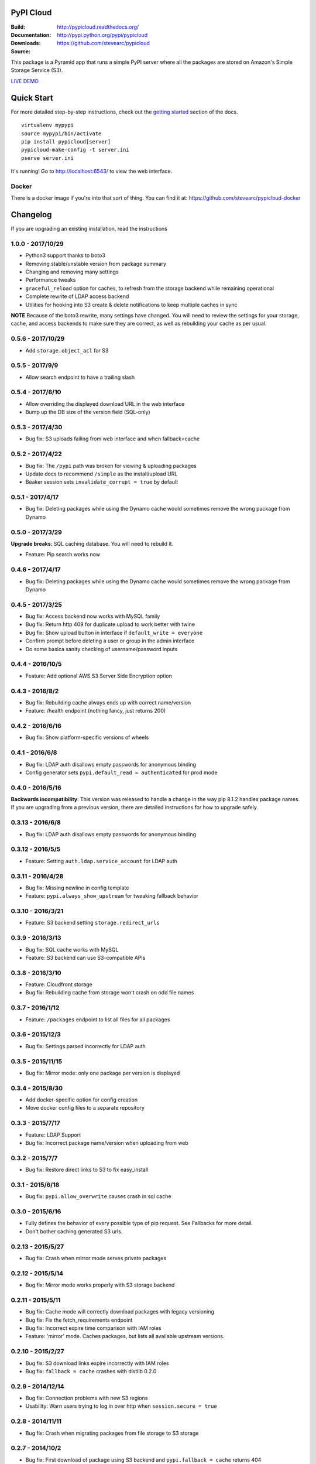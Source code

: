 PyPI Cloud
==========
:Build: |build|_ |coverage|_
:Documentation: http://pypicloud.readthedocs.org/
:Downloads: http://pypi.python.org/pypi/pypicloud
:Source: https://github.com/stevearc/pypicloud

.. |build| image:: https://travis-ci.org/stevearc/pypicloud.png?branch=master
.. _build: https://travis-ci.org/stevearc/pypicloud
.. |coverage| image:: https://coveralls.io/repos/stevearc/pypicloud/badge.png?branch=master
.. _coverage: https://coveralls.io/r/stevearc/pypicloud?branch=master

This package is a Pyramid app that runs a simple PyPI server where all the
packages are stored on Amazon's Simple Storage Service (S3).

`LIVE DEMO <http://pypi.stevearc.com>`_

Quick Start
===========
For more detailed step-by-step instructions, check out the `getting started
<http://pypicloud.readthedocs.org/en/latest/topics/getting_started.html>`_
section of the docs.

::

    virtualenv mypypi
    source mypypi/bin/activate
    pip install pypicloud[server]
    pypicloud-make-config -t server.ini
    pserve server.ini

It's running! Go to http://localhost:6543/ to view the web interface.

Docker
------
There is a docker image if you're into that sort of thing. You can find it at:
https://github.com/stevearc/pypicloud-docker


Changelog
=========
If you are upgrading an existing installation, read the instructions

1.0.0 - 2017/10/29
------------------
* Python3 support thanks to boto3
* Removing stable/unstable version from package summary
* Changing and removing many settings
* Performance tweaks
* ``graceful_reload`` option for caches, to refresh from the storage backend while remaining operational
* Complete rewrite of LDAP access backend
* Utilities for hooking into S3 create & delete notifications to keep multiple caches in sync

**NOTE** Because of the boto3 rewrite, many settings have changed. You will need
to review the settings for your storage, cache, and access backends to make sure
they are correct, as well as rebuilding your cache as per usual.

0.5.6 - 2017/10/29
------------------
* Add ``storage.object_acl`` for S3 

0.5.5 - 2017/9/9
----------------
* Allow search endpoint to have a trailing slash 

0.5.4 - 2017/8/10
-----------------
* Allow overriding the displayed download URL in the web interface 
* Bump up the DB size of the version field (SQL-only) 

0.5.3 - 2017/4/30
-----------------
* Bug fix: S3 uploads failing from web interface and when fallback=cache 

0.5.2 - 2017/4/22
-----------------
* Bug fix: The ``/pypi`` path was broken for viewing & uploading packages 
* Update docs to recommend ``/simple`` as the install/upload URL
* Beaker session sets ``invalidate_corrupt = true`` by default

0.5.1 - 2017/4/17
-----------------
* Bug fix: Deleting packages while using the Dynamo cache would sometimes remove the wrong package from Dynamo 

0.5.0 - 2017/3/29
-----------------
**Upgrade breaks**: SQL caching database. You will need to rebuild it.

* Feature: Pip search works now 

0.4.6 - 2017/4/17
-----------------
* Bug fix: Deleting packages while using the Dynamo cache would sometimes remove the wrong package from Dynamo 

0.4.5 - 2017/3/25
-----------------
* Bug fix: Access backend now works with MySQL family 
* Bug fix: Return http 409 for duplicate upload to work better with twine 
* Bug fix: Show upload button in interface if ``default_write = everyone``
* Confirm prompt before deleting a user or group in the admin interface
* Do some basica sanity checking of username/password inputs

0.4.4 - 2016/10/5
-----------------
* Feature: Add optional AWS S3 Server Side Encryption option 

0.4.3 - 2016/8/2
----------------
* Bug fix: Rebuilding cache always ends up with correct name/version 
* Feature: /health endpoint (nothing fancy, just returns 200) 

0.4.2 - 2016/6/16
-----------------
* Bug fix: Show platform-specific versions of wheels 

0.4.1 - 2016/6/8
----------------
* Bug fix: LDAP auth disallows empty passwords for anonymous binding 
* Config generator sets ``pypi.default_read = authenticated`` for prod mode

0.4.0 - 2016/5/16
-----------------
**Backwards incompatibility**: This version was released to handle a change in
the way pip 8.1.2 handles package names. If you are upgrading from a previous
version, there are detailed instructions for how to upgrade safely.

0.3.13 - 2016/6/8
-----------------
* Bug fix: LDAP auth disallows empty passwords for anonymous binding 

0.3.12 - 2016/5/5
-----------------
* Feature: Setting ``auth.ldap.service_account`` for LDAP auth 

0.3.11 - 2016/4/28
------------------
* Bug fix: Missing newline in config template 
* Feature: ``pypi.always_show_upstream`` for tweaking fallback behavior 

0.3.10 - 2016/3/21
------------------
* Feature: S3 backend setting ``storage.redirect_urls``

0.3.9 - 2016/3/13
-----------------
* Bug fix: SQL cache works with MySQL 
* Feature: S3 backend can use S3-compatible APIs 

0.3.8 - 2016/3/10
-----------------
* Feature: Cloudfront storage 
* Bug fix: Rebuilding cache from storage won't crash on odd file names 

0.3.7 - 2016/1/12
-----------------
* Feature: ``/packages`` endpoint to list all files for all packages 

0.3.6 - 2015/12/3
-----------------
* Bug fix: Settings parsed incorrectly for LDAP auth 

0.3.5 - 2015/11/15
------------------
* Bug fix: Mirror mode: only one package per version is displayed 

0.3.4 - 2015/8/30
-----------------
* Add docker-specific option for config creation
* Move docker config files to a separate repository

0.3.3 - 2015/7/17
-----------------
* Feature: LDAP Support 
* Bug fix: Incorrect package name/version when uploading from web 

0.3.2 - 2015/7/7
----------------
* Bug fix: Restore direct links to S3 to fix easy_install 

0.3.1 - 2015/6/18
-----------------
* Bug fix: ``pypi.allow_overwrite`` causes crash in sql cache 

0.3.0 - 2015/6/16
-----------------
* Fully defines the behavior of every possible type of pip request. See Fallbacks for more detail.
* Don't bother caching generated S3 urls.

0.2.13 - 2015/5/27
------------------
* Bug fix: Crash when mirror mode serves private packages

0.2.12 - 2015/5/14
------------------
* Bug fix: Mirror mode works properly with S3 storage backend

0.2.11 - 2015/5/11
------------------
* Bug fix: Cache mode will correctly download packages with legacy versioning 
* Bug fix: Fix the fetch_requirements endpoint 
* Bug fix: Incorrect expire time comparison with IAM roles 
* Feature: 'mirror' mode. Caches packages, but lists all available upstream versions.

0.2.10 - 2015/2/27
------------------
* Bug fix: S3 download links expire incorrectly with IAM roles 
* Bug fix: ``fallback = cache`` crashes with distlib 0.2.0 

0.2.9 - 2014/12/14
------------------
* Bug fix: Connection problems with new S3 regions 
* Usability: Warn users trying to log in over http when ``session.secure = true`` 

0.2.8 - 2014/11/11
------------------
* Bug fix: Crash when migrating packages from file storage to S3 storage 

0.2.7 - 2014/10/2
-----------------
* Bug fix: First download of package using S3 backend and ``pypi.fallback = cache`` returns 404 

0.2.6 - 2014/8/3
----------------
* Bug fix: Rebuilding SQL cache sometimes crashes 

0.2.5 - 2014/6/9
----------------
* Bug fix: Rebuilding SQL cache sometimes deadlocks 

0.2.4 - 2014/4/29
-----------------
* Bug fix: ``ppc-migrate`` between two S3 backends 

0.2.3 - 2014/3/13
-----------------
* Bug fix: Caching works with S3 backend 

0.2.2 - 2014/3/13
-----------------
* Bug fix: Security bug in user auth 
* Bug fix: Package caching from pypi was slightly broken 
* Bug fix: ``ppc-migrate`` works when migrating to the same storage type 

0.2.1 - 2014/3/12
-----------------
* Bug fix: Pre-existing S3 download links were broken by 0.2.0 

0.2.0 - 2014/3/12
-----------------
**Upgrade breaks**: caching database

* Bug fix: Timestamp display on web interface 
* Bug fix: User registration stores password as plaintext 
* Feature: ``ppc-migrate``, command to move packages between storage backends 
* Feature: Adding support for more than one package with the same version. Now you can upload wheels! 
* Feature: Allow transparently downloading and caching packages from pypi 
* Feature: Export/Import access-control data via ``ppc-export`` and ``ppc-import`` 
* Feature: Can set default read/write permissions for packages 
* Feature: New cache backend: DynamoDB 
* Hosting all js & css ourselves (no more CDN links) 
* Obligatory miscellaneous refactoring

0.1.0 - 2014/1/20
-----------------
* First public release


